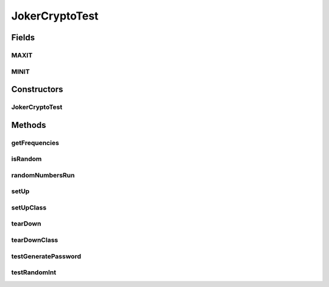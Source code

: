 .. java:import:: java.util ArrayList

.. java:import:: java.util HashMap

.. java:import:: java.util Map

.. java:import:: org.junit After

.. java:import:: org.junit AfterClass

.. java:import:: org.junit Before

.. java:import:: org.junit BeforeClass

.. java:import:: org.junit Test

.. java:import:: org.junit Assert

JokerCryptoTest
===============

.. java:package:: me.mitoskalandiel.jokerlibs
   :noindex:

.. java:type:: public class JokerCryptoTest

   Set up tests for the cryptography.

   :author: smzb

Fields
------
MAXIT
^^^^^

.. java:field:: public static final int MAXIT
   :outertype: JokerCryptoTest

MINIT
^^^^^

.. java:field:: public static final int MINIT
   :outertype: JokerCryptoTest

Constructors
------------
JokerCryptoTest
^^^^^^^^^^^^^^^

.. java:constructor:: public JokerCryptoTest()
   :outertype: JokerCryptoTest

Methods
-------
getFrequencies
^^^^^^^^^^^^^^

.. java:method:: static Map<Number, Integer> getFrequencies(ArrayList<? extends Number> nums)
   :outertype: JokerCryptoTest

   :param nums: an array of integers
   :return: a Map, key being the number and value its frequency

isRandom
^^^^^^^^

.. java:method:: static boolean isRandom(ArrayList<? extends Number> randomNums, int r)
   :outertype: JokerCryptoTest

randomNumbersRun
^^^^^^^^^^^^^^^^

.. java:method::  boolean randomNumbersRun()
   :outertype: JokerCryptoTest

setUp
^^^^^

.. java:method:: @Before public void setUp()
   :outertype: JokerCryptoTest

setUpClass
^^^^^^^^^^

.. java:method:: @BeforeClass public static void setUpClass()
   :outertype: JokerCryptoTest

tearDown
^^^^^^^^

.. java:method:: @After public void tearDown()
   :outertype: JokerCryptoTest

tearDownClass
^^^^^^^^^^^^^

.. java:method:: @AfterClass public static void tearDownClass()
   :outertype: JokerCryptoTest

testGeneratePassword
^^^^^^^^^^^^^^^^^^^^

.. java:method:: @Test public void testGeneratePassword()
   :outertype: JokerCryptoTest

   Test of generatePassword method, of class JokerCrypto.

testRandomInt
^^^^^^^^^^^^^

.. java:method:: @Test public void testRandomInt()
   :outertype: JokerCryptoTest

   Test of randomInt method, of class JokerCrypto.

